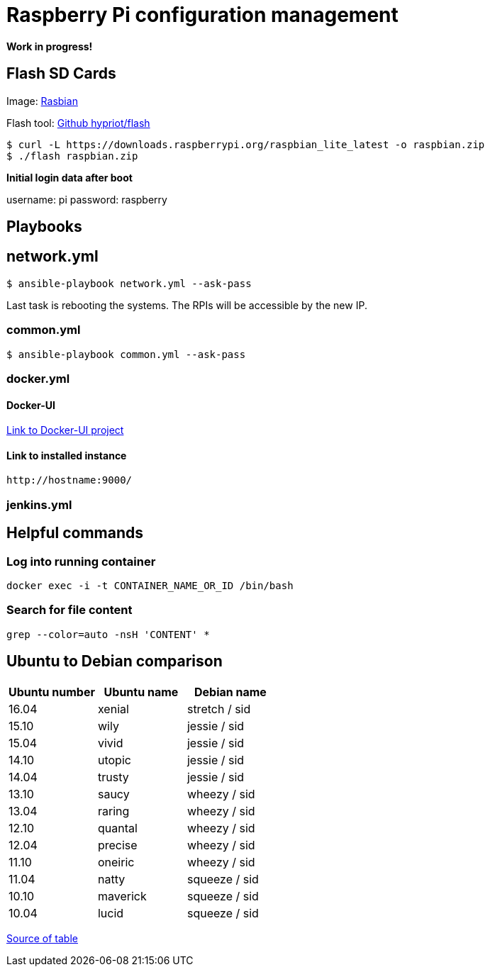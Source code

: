 # Raspberry Pi configuration management

**Work in progress!**

## Flash SD Cards

Image: https://www.raspberrypi.org/downloads/[Rasbian]

Flash tool: https://github.com/hypriot/flash[Github hypriot/flash]

[source,shell]
----
$ curl -L https://downloads.raspberrypi.org/raspbian_lite_latest -o raspbian.zip
$ ./flash raspbian.zip
----

**Initial login data after boot**

username: pi
password: raspberry

## Playbooks

## network.yml

[source,shell]
----
$ ansible-playbook network.yml --ask-pass
----

Last task is rebooting the systems. The RPIs will be accessible by the new IP.

### common.yml

[source,shell]
----
$ ansible-playbook common.yml --ask-pass
----

### docker.yml

#### Docker-UI

https://github.com/kevana/ui-for-docker[Link to Docker-UI project]

#### Link to installed instance

[source,shell]
----
http://hostname:9000/
----

### jenkins.yml

## Helpful commands

### Log into running container

[source,shell]
----
docker exec -i -t CONTAINER_NAME_OR_ID /bin/bash
----

### Search for file content

[source,shell]
----
grep --color=auto -nsH 'CONTENT' *
----

## Ubuntu to Debian comparison

|===
|Ubuntu number | Ubuntu name | Debian name

|16.04
|xenial
|stretch / sid

|15.10
|wily
|jessie  / sid

|15.04
|vivid
|jessie  / sid

|14.10
|utopic
|jessie  / sid

|14.04
|trusty
|jessie  / sid

|13.10
|saucy
|wheezy  / sid

|13.04
|raring
|wheezy  / sid

|12.10
|quantal
|wheezy  / sid

|12.04
|precise
|wheezy  / sid

|11.10
|oneiric
|wheezy  / sid

|11.04
|natty
|squeeze / sid

|10.10
|maverick
|squeeze / sid

|10.04
|lucid
|squeeze / sid
|===

http://askubuntu.com/questions/445487/which-ubuntu-version-is-equivalent-to-debian-squeeze[Source of table]


